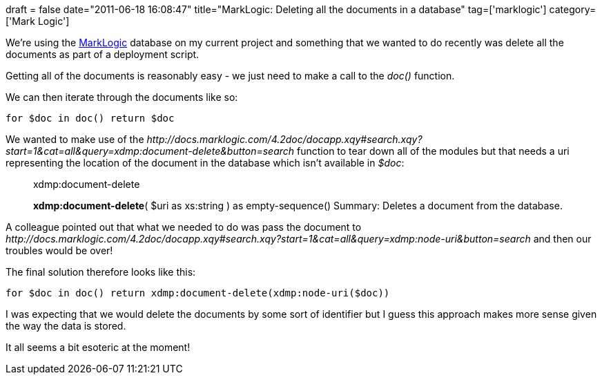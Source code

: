 +++
draft = false
date="2011-06-18 16:08:47"
title="MarkLogic: Deleting all the documents in a database"
tag=['marklogic']
category=['Mark Logic']
+++

We're using the http://www.marklogic.com/[MarkLogic] database on my current project and something that we wanted to do recently was delete all the documents as part of a deployment script.

Getting all of the documents is reasonably easy - we just need to make a call to the +++<cite>+++doc()+++</cite>+++ function.

We can then iterate through the documents like so:

[source,text]
----

for $doc in doc() return $doc
----

We wanted to make use of the +++<cite>+++http://docs.marklogic.com/4.2doc/docapp.xqy#search.xqy?start=1&cat=all&query=xdmp:document-delete&button=search[xdmp:document-delete]+++</cite>+++ function to tear down all of the modules but that needs a uri representing the location of the document in the database which isn't available in +++<cite>+++$doc+++</cite>+++:

____
.xdmp:document-delete

*xdmp:document-delete*( $uri as xs:string ) as empty-sequence() Summary: Deletes a document from the database.
____

A colleague pointed out that what we needed to do was pass the document to +++<cite>+++http://docs.marklogic.com/4.2doc/docapp.xqy#search.xqy?start=1&cat=all&query=xdmp:node-uri&button=search[xdmp:node-uri]+++</cite>+++ and then our troubles would be over!

The final solution therefore looks like this:

[source,text]
----

for $doc in doc() return xdmp:document-delete(xdmp:node-uri($doc))
----

I was expecting that we would delete the documents by some sort of identifier but I guess this approach makes more sense given the way the data is stored.

It all seems a bit esoteric at the moment!
